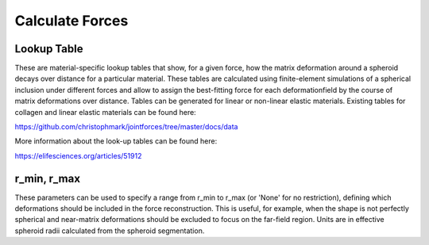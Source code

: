 Calculate Forces
=========================

Lookup Table
-----

These are material-specific lookup tables that show, for a given force, how the matrix deformation around a spheroid decays over distance for 
a particular material. These tables are calculated using finite-element simulations of a spherical inclusion under different forces and allow to assign 
the best-fitting force for each deformationfield by the course of matrix deformations over distance. Tables can be generated for linear or non-linear 
elastic materials. Existing tables for collagen and linear elastic materials can be found here:

https://github.com/christophmark/jointforces/tree/master/docs/data

More information about the look-up tables can be found here:

https://elifesciences.org/articles/51912


r_min, r_max
-----
These parameters can be used to specify a range from r_min to r_max (or 'None' for no restriction), defining which deformations should be included in the force reconstruction. This is useful, for example, 
when the shape is not perfectly spherical and near-matrix deformations should be excluded to focus on the far-field region. Units are in effective spheroid radii calculated from the spheroid segmentation.





